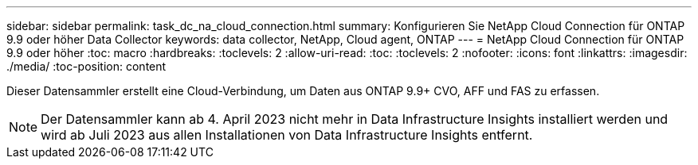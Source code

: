 ---
sidebar: sidebar 
permalink: task_dc_na_cloud_connection.html 
summary: Konfigurieren Sie NetApp Cloud Connection für ONTAP 9.9 oder höher Data Collector 
keywords: data collector, NetApp, Cloud agent, ONTAP 
---
= NetApp Cloud Connection für ONTAP 9.9 oder höher
:toc: macro
:hardbreaks:
:toclevels: 2
:allow-uri-read: 
:toc: 
:toclevels: 2
:nofooter: 
:icons: font
:linkattrs: 
:imagesdir: ./media/
:toc-position: content


[role="lead"]
Dieser Datensammler erstellt eine Cloud-Verbindung, um Daten aus ONTAP 9.9+ CVO, AFF und FAS zu erfassen.


NOTE: Der Datensammler kann ab 4. April 2023 nicht mehr in Data Infrastructure Insights installiert werden und wird ab Juli 2023 aus allen Installationen von Data Infrastructure Insights entfernt.
